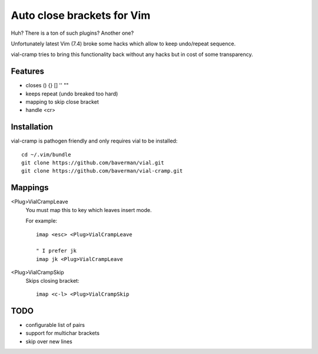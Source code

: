 Auto close brackets for Vim
===========================

Huh? There is a ton of such plugins? Another one?

Unfortunately latest Vim (7.4) broke some hacks which allow to keep
undo/repeat sequence.

vial-cramp tries to bring this functionality back without any hacks but
in cost of some transparency.


Features
--------

* closes () {} [] '' ""

* keeps repeat (undo breaked too hard)

* mapping to skip close bracket

* handle <cr>


Installation
------------

vial-cramp is pathogen friendly and only requires vial to be installed::
    
    cd ~/.vim/bundle
    git clone https://github.com/baverman/vial.git
    git clone https://github.com/baverman/vial-cramp.git


Mappings
--------

<Plug>VialCrampLeave
    You must map this to key which leaves insert mode.

    For example::

        imap <esc> <Plug>VialCrampLeave

        " I prefer jk
        imap jk <Plug>VialCrampLeave

<Plug>VialCrampSkip
    Skips closing bracket::

        imap <c-l> <Plug>VialCrampSkip


TODO
----

* configurable list of pairs

* support for multichar brackets

* skip over new lines
